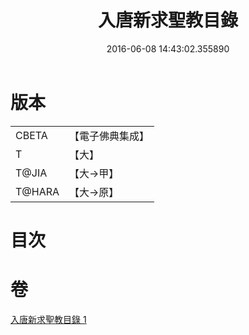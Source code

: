 #+TITLE: 入唐新求聖教目錄 
#+DATE: 2016-06-08 14:43:02.355890

* 版本
 |     CBETA|【電子佛典集成】|
 |         T|【大】     |
 |     T@JIA|【大→甲】   |
 |    T@HARA|【大→原】   |

* 目次

* 卷
[[file:KR6s0113_001.txt][入唐新求聖教目錄 1]]

